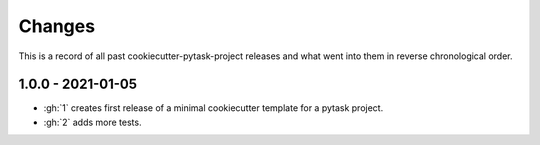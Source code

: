 Changes
=======

This is a record of all past cookiecutter-pytask-project releases and what went into
them in reverse chronological order.


1.0.0 - 2021-01-05
------------------

- :gh:`1` creates first release of a minimal cookiecutter template for a pytask project.
- :gh:`2` adds more tests.
